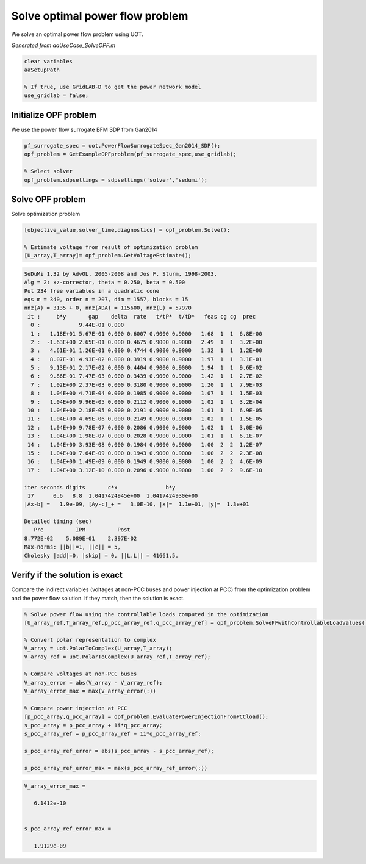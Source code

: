 .. This rst was auto-generated from MATLAB code.
.. To make changes, update the MATLAB code and republish this document.

Solve optimal power flow problem
---------------------------------------------------------------------------------------------------
We solve an optimal power flow problem using UOT.

*Generated from aaUseCase_SolveOPF.m*    
    

.. code-block:: matlab

	clear variables
	aaSetupPath
	
	% If true, use GridLAB-D to get the power network model
	use_gridlab = false;


Initialize OPF problem
^^^^^^^^^^^^^^^^^^^^^^^^^^^^^^^^^^^^^^^^^^^^^^^^^^^^^^^^^^^^^^^^^^^^^^^^^^^^^^^^^^^^^^^^^^^^^^^^^^^
We use the power flow surrogate BFM SDP from Gan2014

.. code-block:: matlab

	pf_surrogate_spec = uot.PowerFlowSurrogateSpec_Gan2014_SDP();
	opf_problem = GetExampleOPFproblem(pf_surrogate_spec,use_gridlab);
	
	% Select solver
	opf_problem.sdpsettings = sdpsettings('solver','sedumi');


Solve OPF problem
^^^^^^^^^^^^^^^^^^^^^^^^^^^^^^^^^^^^^^^^^^^^^^^^^^^^^^^^^^^^^^^^^^^^^^^^^^^^^^^^^^^^^^^^^^^^^^^^^^^
Solve optimization problem

.. code-block:: matlab

	[objective_value,solver_time,diagnostics] = opf_problem.Solve();
	
	% Estimate voltage from result of optimization problem
	[U_array,T_array]= opf_problem.GetVoltageEstimate();


.. code-block:: console  

	SeDuMi 1.32 by AdvOL, 2005-2008 and Jos F. Sturm, 1998-2003.
	Alg = 2: xz-corrector, theta = 0.250, beta = 0.500
	Put 234 free variables in a quadratic cone
	eqs m = 340, order n = 207, dim = 1557, blocks = 15
	nnz(A) = 3135 + 0, nnz(ADA) = 115600, nnz(L) = 57970
	 it :     b*y       gap    delta  rate   t/tP*  t/tD*   feas cg cg  prec
	  0 :            9.44E-01 0.000
	  1 :   1.18E+01 5.67E-01 0.000 0.6007 0.9000 0.9000   1.68  1  1  6.8E+00
	  2 :  -1.63E+00 2.65E-01 0.000 0.4675 0.9000 0.9000   2.49  1  1  3.2E+00
	  3 :   4.61E-01 1.26E-01 0.000 0.4744 0.9000 0.9000   1.32  1  1  1.2E+00
	  4 :   8.07E-01 4.93E-02 0.000 0.3919 0.9000 0.9000   1.97  1  1  3.1E-01
	  5 :   9.13E-01 2.17E-02 0.000 0.4404 0.9000 0.9000   1.94  1  1  9.6E-02
	  6 :   9.86E-01 7.47E-03 0.000 0.3439 0.9000 0.9000   1.42  1  1  2.7E-02
	  7 :   1.02E+00 2.37E-03 0.000 0.3180 0.9000 0.9000   1.20  1  1  7.9E-03
	  8 :   1.04E+00 4.71E-04 0.000 0.1985 0.9000 0.9000   1.07  1  1  1.5E-03
	  9 :   1.04E+00 9.96E-05 0.000 0.2112 0.9000 0.9000   1.02  1  1  3.2E-04
	 10 :   1.04E+00 2.18E-05 0.000 0.2191 0.9000 0.9000   1.01  1  1  6.9E-05
	 11 :   1.04E+00 4.69E-06 0.000 0.2149 0.9000 0.9000   1.02  1  1  1.5E-05
	 12 :   1.04E+00 9.78E-07 0.000 0.2086 0.9000 0.9000   1.02  1  1  3.0E-06
	 13 :   1.04E+00 1.98E-07 0.000 0.2028 0.9000 0.9000   1.01  1  1  6.1E-07
	 14 :   1.04E+00 3.93E-08 0.000 0.1984 0.9000 0.9000   1.00  2  2  1.2E-07
	 15 :   1.04E+00 7.64E-09 0.000 0.1943 0.9000 0.9000   1.00  2  2  2.3E-08
	 16 :   1.04E+00 1.49E-09 0.000 0.1949 0.9000 0.9000   1.00  2  2  4.6E-09
	 17 :   1.04E+00 3.12E-10 0.000 0.2096 0.9000 0.9000   1.00  2  2  9.6E-10
	
	iter seconds digits       c*x               b*y
	 17      0.6   8.8  1.0417424945e+00  1.0417424930e+00
	|Ax-b| =   1.9e-09, [Ay-c]_+ =   3.0E-10, |x|=  1.1e+01, |y|=  1.3e+01
	
	Detailed timing (sec)
	   Pre          IPM          Post
	8.772E-02    5.089E-01    2.397E-02    
	Max-norms: ||b||=1, ||c|| = 5,
	Cholesky |add|=0, |skip| = 0, ||L.L|| = 41661.5.



Verify if the solution is exact
^^^^^^^^^^^^^^^^^^^^^^^^^^^^^^^^^^^^^^^^^^^^^^^^^^^^^^^^^^^^^^^^^^^^^^^^^^^^^^^^^^^^^^^^^^^^^^^^^^^
Compare the indirect variables (voltages at non-PCC buses and power injection at PCC) from the optimization problem and the power flow solution. If they match, then the solution is exact.

.. code-block:: matlab

	% Solve power flow using the controllable loads computed in the optimization
	[U_array_ref,T_array_ref,p_pcc_array_ref,q_pcc_array_ref] = opf_problem.SolvePFwithControllableLoadValues();
	
	% Convert polar representation to complex
	V_array = uot.PolarToComplex(U_array,T_array);
	V_array_ref = uot.PolarToComplex(U_array_ref,T_array_ref);
	
	% Compare voltages at non-PCC buses
	V_array_error = abs(V_array - V_array_ref);
	V_array_error_max = max(V_array_error(:))
	
	% Compare power injection at PCC
	[p_pcc_array,q_pcc_array] = opf_problem.EvaluatePowerInjectionFromPCCload();
	s_pcc_array = p_pcc_array + 1i*q_pcc_array;
	s_pcc_array_ref = p_pcc_array_ref + 1i*q_pcc_array_ref;
	
	s_pcc_array_ref_error = abs(s_pcc_array - s_pcc_array_ref);
	
	s_pcc_array_ref_error_max = max(s_pcc_array_ref_error(:))


.. code-block:: console  

	
	V_array_error_max =
	
	   6.1412e-10
	
	
	s_pcc_array_ref_error_max =
	
	   1.9129e-09
	



